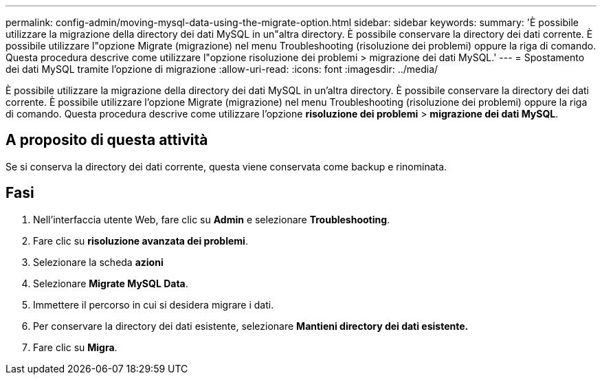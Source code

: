 ---
permalink: config-admin/moving-mysql-data-using-the-migrate-option.html 
sidebar: sidebar 
keywords:  
summary: 'È possibile utilizzare la migrazione della directory dei dati MySQL in un"altra directory. È possibile conservare la directory dei dati corrente. È possibile utilizzare l"opzione Migrate (migrazione) nel menu Troubleshooting (risoluzione dei problemi) oppure la riga di comando. Questa procedura descrive come utilizzare l"opzione risoluzione dei problemi > migrazione dei dati MySQL.' 
---
= Spostamento dei dati MySQL tramite l'opzione di migrazione
:allow-uri-read: 
:icons: font
:imagesdir: ../media/


[role="lead"]
È possibile utilizzare la migrazione della directory dei dati MySQL in un'altra directory. È possibile conservare la directory dei dati corrente. È possibile utilizzare l'opzione Migrate (migrazione) nel menu Troubleshooting (risoluzione dei problemi) oppure la riga di comando. Questa procedura descrive come utilizzare l'opzione *risoluzione dei problemi* > *migrazione dei dati MySQL*.



== A proposito di questa attività

Se si conserva la directory dei dati corrente, questa viene conservata come backup e rinominata.



== Fasi

. Nell'interfaccia utente Web, fare clic su *Admin* e selezionare *Troubleshooting*.
. Fare clic su *risoluzione avanzata dei problemi*.
. Selezionare la scheda *azioni*
. Selezionare *Migrate MySQL Data*.
. Immettere il percorso in cui si desidera migrare i dati.
. Per conservare la directory dei dati esistente, selezionare *Mantieni directory dei dati esistente.*
. Fare clic su *Migra*.

